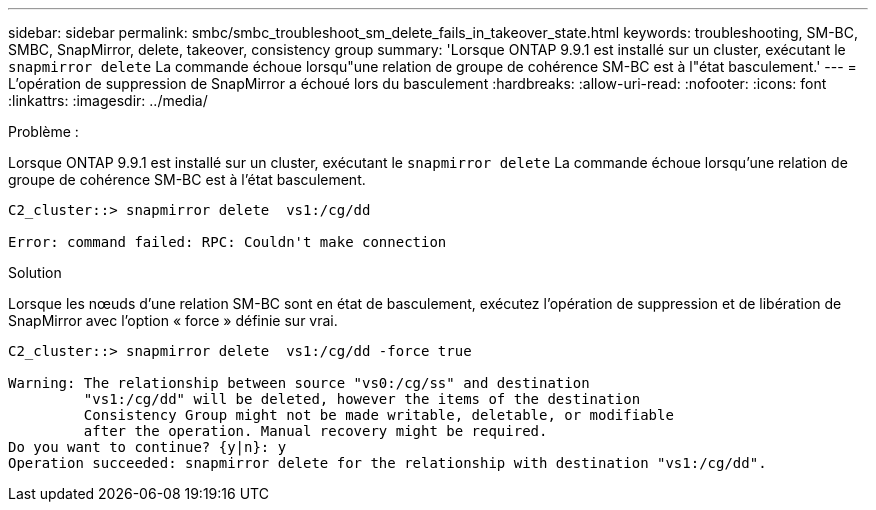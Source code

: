 ---
sidebar: sidebar 
permalink: smbc/smbc_troubleshoot_sm_delete_fails_in_takeover_state.html 
keywords: troubleshooting, SM-BC, SMBC, SnapMirror, delete, takeover, consistency group 
summary: 'Lorsque ONTAP 9.9.1 est installé sur un cluster, exécutant le `snapmirror delete` La commande échoue lorsqu"une relation de groupe de cohérence SM-BC est à l"état basculement.' 
---
= L'opération de suppression de SnapMirror a échoué lors du basculement
:hardbreaks:
:allow-uri-read: 
:nofooter: 
:icons: font
:linkattrs: 
:imagesdir: ../media/


.Problème :
[role="lead"]
Lorsque ONTAP 9.9.1 est installé sur un cluster, exécutant le `snapmirror delete` La commande échoue lorsqu'une relation de groupe de cohérence SM-BC est à l'état basculement.

....
C2_cluster::> snapmirror delete  vs1:/cg/dd

Error: command failed: RPC: Couldn't make connection
....
.Solution
Lorsque les nœuds d'une relation SM-BC sont en état de basculement, exécutez l'opération de suppression et de libération de SnapMirror avec l'option « force » définie sur vrai.

....
C2_cluster::> snapmirror delete  vs1:/cg/dd -force true

Warning: The relationship between source "vs0:/cg/ss" and destination
         "vs1:/cg/dd" will be deleted, however the items of the destination
         Consistency Group might not be made writable, deletable, or modifiable
         after the operation. Manual recovery might be required.
Do you want to continue? {y|n}: y
Operation succeeded: snapmirror delete for the relationship with destination "vs1:/cg/dd".
....